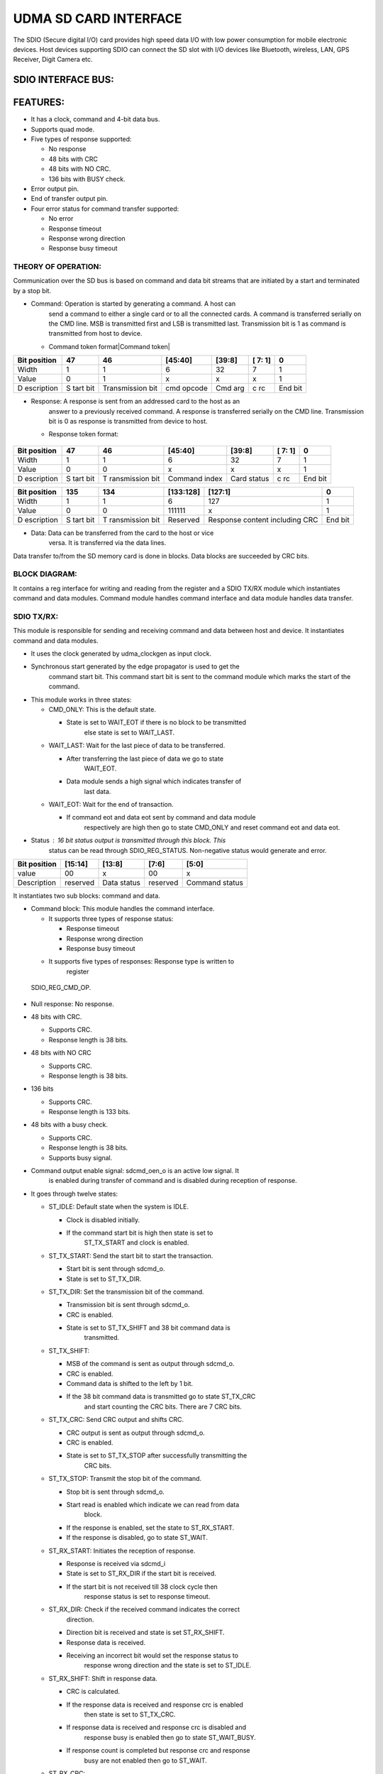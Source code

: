 ..
   Copyright (c) 2023 OpenHW Group
   Copyright (c) 2024 CircuitSutra

   SPDX-License-Identifier: Apache-2.0 WITH SHL-2.1

.. Level 1
   =======

   Level 2
   -------

   Level 3
   ~~~~~~~

   Level 4
   ^^^^^^^
.. _udma_sd_card_interface:

UDMA SD CARD INTERFACE
======================

The SDIO (Secure digital I/O) card provides high speed data I/O with low
power consumption for mobile electronic devices. Host devices supporting
SDIO can connect the SD slot with I/O devices like Bluetooth, wireless,
LAN, GPS Receiver, Digit Camera etc.

SDIO INTERFACE BUS:
-------------------

.. udma_sdio_image:: udma_sdio_image8.png
   :width: 4.17708in
   :height: 2.51042in

FEATURES:
---------

-  It has a clock, command and 4-bit data bus.

-  Supports quad mode.

-  Five types of response supported:

   -  No response

   -  48 bits with CRC

   -  48 bits with NO CRC.

   -  136 bits with BUSY check.

-  Error output pin.

-  End of transfer output pin.

-  Four error status for command transfer supported:

   -  No error

   -  Response timeout

   -  Response wrong direction

   -  Response busy timeout

THEORY OF OPERATION:
^^^^^^^^^^^^^^^^^^^^

Communication over the SD bus is based on command and data bit streams
that are initiated by a start and terminated by a stop bit.

-  Command: Operation is started by generating a command. A host can
      send a command to either a single card or to all the connected
      cards. A command is transferred serially on the CMD line. MSB is
      transmitted first and LSB is transmitted last. Transmission bit is
      1 as command is transmitted from host to device.

   -  Command token format\ |Command token|

+------------+------+--------------+-----------+---------+----+-------+
| Bit        | 47   | 46           | [45:40]   | [39:8]  | [  | 0     |
| position   |      |              |           |         | 7: |       |
|            |      |              |           |         | 1] |       |
+============+======+==============+===========+=========+====+=======+
| Width      | 1    | 1            | 6         | 32      | 7  | 1     |
+------------+------+--------------+-----------+---------+----+-------+
| Value      | 0    | 1            | x         | x       | x  | 1     |
+------------+------+--------------+-----------+---------+----+-------+
| D          | S    | Transmission | cmd       | Cmd arg | c  | End   |
| escription | tart | bit          | opcode    |         | rc | bit   |
|            | bit  |              |           |         |    |       |
+------------+------+--------------+-----------+---------+----+-------+

-  Response: A response is sent from an addressed card to the host as an
      answer to a previously received command. A response is transferred
      serially on the CMD line. Transmission bit is 0 as response is
      transmitted from device to host.

   -  Response token format:

..

   .. udma_sdio_image:: udma_sdio_image2.png
      :width: 3.95833in
      :height: 0.96875in

+------------+------+-------------+-----------+---------+----+-------+
| Bit        | 47   | 46          | [45:40]   | [39:8]  | [  | 0     |
| position   |      |             |           |         | 7: |       |
|            |      |             |           |         | 1] |       |
+============+======+=============+===========+=========+====+=======+
| Width      | 1    | 1           | 6         | 32      | 7  | 1     |
+------------+------+-------------+-----------+---------+----+-------+
| Value      | 0    | 0           | x         | x       | x  | 1     |
+------------+------+-------------+-----------+---------+----+-------+
| D          | S    | T           | Command   | Card    | c  | End   |
| escription | tart | ransmission | index     | status  | rc | bit   |
|            | bit  | bit         |           |         |    |       |
+------------+------+-------------+-----------+---------+----+-------+

+------------+------+-------------+-----------+----------------+-----+
| Bit        | 135  | 134         | [133:128] | [127:1]        | 0   |
| position   |      |             |           |                |     |
+============+======+=============+===========+================+=====+
| Width      | 1    | 1           | 6         | 127            | 1   |
+------------+------+-------------+-----------+----------------+-----+
| Value      | 0    | 0           | 111111    | x              | 1   |
+------------+------+-------------+-----------+----------------+-----+
| D          | S    | T           | Reserved  | Response       | End |
| escription | tart | ransmission |           | content        | bit |
|            | bit  | bit         |           | including CRC  |     |
+------------+------+-------------+-----------+----------------+-----+

-  Data: Data can be transferred from the card to the host or vice
      versa. It is transferred via the data lines.

Data transfer to/from the SD memory card is done in blocks. Data blocks
are succeeded by CRC bits.

BLOCK DIAGRAM:
^^^^^^^^^^^^^^
.. udma_sdio_image:: udma_sdio_image6.png
   :width: 4.72292in
   :height: 5.44022in

.. udma_sdio_image:: udma_sdio_image3.png
   :width: 6.5in
   :height: 2.47222in

It contains a reg interface for writing and reading from the register
and a SDIO TX/RX module which instantiates command and data modules.
Command module handles command interface and data module handles data
transfer.

SDIO TX/RX:
^^^^^^^^^^^

This module is responsible for sending and receiving command and data
between host and device. It instantiates command and data modules.

.. udma_sdio_image:: udma_sdio_image5.png
   :width: 3.20625in
   :height: 3.66721in

-  It uses the clock generated by udma_clockgen as input clock.

-  Synchronous start generated by the edge propagator is used to get the
      command start bit. This command start bit is sent to the command
      module which marks the start of the command.

-  This module works in three states:

   -  CMD_ONLY: This is the default state.

      -  State is set to WAIT_EOT if there is no block to be transmitted
            else state is set to WAIT_LAST.

   -  WAIT_LAST: Wait for the last piece of data to be transferred.

      -  After transferring the last piece of data we go to state
            WAIT_EOT.

      -  Data module sends a high signal which indicates transfer of
            last data.

   -  WAIT_EOT: Wait for the end of transaction.

      -  If command eot and data eot sent by command and data module
            respectively are high then go to state CMD_ONLY and reset
            command eot and data eot.

-  Status : 16 bit status output is transmitted through this block. This
      status can be read through SDIO_REG_STATUS. Non-negative status
      would generate and error.

+-------------+-------------+-------------+-------------+-------------+
| Bit         | [15:14]     | [13:8]      | [7:6]       | [5:0]       |
| position    |             |             |             |             |
+=============+=============+=============+=============+=============+
| value       | 00          | x           | 00          | x           |
+-------------+-------------+-------------+-------------+-------------+
| Description | reserved    | Data status | reserved    | Command     |
|             |             |             |             | status      |
+-------------+-------------+-------------+-------------+-------------+

It instantiates two sub blocks: command and data.

.. udma_sdio_image:: udma_sdio_image1.png
   :width: 5.89792in
   :height: 3.05234in

-  Command block: This module handles the command interface.

   -  It supports three types of response status:

      -  Response timeout

      -  Response wrong direction

      -  Response busy timeout

   -  It supports five types of responses: Response type is written to
         register

..

   SDIO_REG_CMD_OP.

-  Null response: No response.

-  48 bits with CRC.

   -  Supports CRC.

   -  Response length is 38 bits.

-  48 bits with NO CRC

   -  Supports CRC.

   -  Response length is 38 bits.

-  136 bits

   -  Supports CRC.

   -  Response length is 133 bits.

-  48 bits with a busy check.

   -  Supports CRC.

   -  Response length is 38 bits.

   -  Supports busy signal.

-  Command output enable signal: sdcmd_oen_o is an active low signal. It
      is enabled during transfer of command and is disabled during
      reception of response.

-  It goes through twelve states:

   -  ST_IDLE: Default state when the system is IDLE.

      -  Clock is disabled initially.

      -  If the command start bit is high then state is set to
            ST_TX_START and clock is enabled.

   -  ST_TX_START: Send the start bit to start the transaction.

      -  Start bit is sent through sdcmd_o.

      -  State is set to ST_TX_DIR.

   -  ST_TX_DIR: Set the transmission bit of the command.

      -  Transmission bit is sent through sdcmd_o.

      -  CRC is enabled.

      -  State is set to ST_TX_SHIFT and 38 bit command data is
            transmitted.

   -  ST_TX_SHIFT:

      -  MSB of the command is sent as output through sdcmd_o.

      -  CRC is enabled.

      -  Command data is shifted to the left by 1 bit.

      -  If the 38 bit command data is transmitted go to state ST_TX_CRC
            and start counting the CRC bits. There are 7 CRC bits.

   -  ST_TX_CRC: Send CRC output and shifts CRC.

      -  CRC output is sent as output through sdcmd_o.

      -  CRC is enabled.

      -  State is set to ST_TX_STOP after successfully transmitting the
            CRC bits.

   -  ST_TX_STOP: Transmit the stop bit of the command.

      -  Stop bit is sent through sdcmd_o.

      -  Start read is enabled which indicate we can read from data
            block.

      -  If the response is enabled, set the state to ST_RX_START.

      -  If the response is disabled, go to state ST_WAIT.

   -  ST_RX_START: Initiates the reception of response.

      -  Response is received via sdcmd_i

      -  State is set to ST_RX_DIR if the start bit is received.

      -  If the start bit is not received till 38 clock cycle then
            response status is set to response timeout.

   -  ST_RX_DIR: Check if the received command indicates the correct
         direction.

      -  Direction bit is received and state is set ST_RX_SHIFT.

      -  Response data is received.

      -  Receiving an incorrect bit would set the response status to
            response wrong direction and the state is set to ST_IDLE.

   -  ST_RX_SHIFT: Shift in response data.

      -  CRC is calculated.

      -  If the response data is received and response crc is enabled
            then state is set to ST_TX_CRC.

      -  If response data is received and response crc is disabled and
            response busy is enabled then go to state ST_WAIT_BUSY.

      -  If response count is completed but response crc and response
            busy are not enabled then go to ST_WAIT.

   -  ST_RX_CRC:

      -  If CRC is received then go to ST_WAIT..

   -  ST_WAIT_BUSY:

      -  If a low busy signal is received from the data block then we go
            to ST_WAIT.

      -  If the busy signal is high till 256 clock cycle status is set
            to response busy timeout.

   -  ST_WAIT:

      -  After waiting for 8 clock cycles, high output is asserted
            through command eot output and high start write output is
            sent which indicates successful write command.

      -  Set the state to ST_IDLE.

-  Single bit is transferred at every posedge of the clock. Transmitting
      a 38 bit command data would take 38 clock cycles and a 7 bit crc
      would take 7 clock cycles. Similarly receiving a response would
      take response length clock cycle.

-  Response content is received through sdcmd_i and is sent as output
      through rsp_data_o.

-  Data block: This module is responsible for handling data transfer.

   -  Support response status timeout.

   -  Supports five types of responses:

      -  Null response: No response.

      -  48 bits with CRC.

         -  Supports CRC.

         -  Response length is 38 bits.

      -  48 bits with NO CRC

         -  Supports CRC.

         -  Response length is 38 bits.

      -  136 bits

         -  Supports CRC.

         -  Response length is 133 bits.

      -  48 bits with a busy check.

         -  Supports CRC.

         -  Response length is 38 bits.

         -  Supports busy signal.

   -  Supports 16 bit CRC.

   -  Data output enable signal: sddata_oen_o is an active low signal.
         It is enabled during transfer of data and is disabled during
         reception of data.

   -  Data can be transmitted in 2 modes:

      -  Single count mode: Data is transferred only on DATA[0] pin. LSB
            is transmitted first and MSB is transmitted last.

..

   .. udma_sdio_image:: udma_sdio_image9.png
      :width: 5.63542in
      :height: 1.07292in

-  Quad mode: Data is transferred on all the four data pins.

..

   .. udma_sdio_image:: udma_sdio_image10.jpg
      :width: 5.28762in
      :height: 2.70313in

-  States:

   -  ST_IDLE:

      -  For read operation go to state ST_RX_START.

      -  For write operation go to ST_TX_START.

      -  Read and write operation is decided by data_rwn_i.

   -  ST_TX_START:

      -  Send the start bit through sddata_o to start the transaction.

      -  Go to state ST_TX_SHIFT.

      -  one block is transmitted.

   -  ST_TX_SHIFT:

      -  Data output is enabled.

      -  CRC is calculated.

      -  Direction bit is sent.

      -  If the whole block is transmitted go to state ST_TX_CRC.

   -  ST_TX_CRC:

      -  Output crc through sddata_o.

      -  state is set to ST_TX_END.

   -  ST_TX_END

      -  Send ‘F’ through sddata_o.

      -  Go to state ST_TX_CRCSTAT.

   -  ST_TX_CRCSTAT

      -  Wait for 8 clock cycles and go to state ST_TX_BUSY

   -  ST_TX_BUSY

      -  After waiting for 512 cycles go to timeout phase:

         -  Sdio timeout counter is increased till it reaches 1023.

         -  State is set to ST_IDLE and high output is driven through
               eot output.

      -  If 512 cycles is not reached and high bit is received in LSB of
            incoming data:

         -  If all the blocks are transmitted then the state is set to
               ST_IDLE and eot is asserted.

         -  If the whole block is not transmitted then go to ST_TX_START
               and transmit the next block.

   -  ST_RX_START:

      -  Data is received through sddata_i.

      -  Go to state ST_RX_SHIFT if the start bit is received.

      -  If the start bit is not received, set the status to response
            timeout and go to ST_IDLE.

   -  ST_RX_SHIFT:

      -  CRC is calculated.

      -  After receiving the block state is set to ST_RX_CRC.

   -  ST_RX_CRC:

      -  CRC is calculated.

      -  After receiving the 16 bit CRC, if the all the blocks are
            received assert eot else go to ST_RX_START and receive
            another block.

   -  ST_WAIT

      -  After waiting for 8 clock cycle assert eot and go to state
            ST_IDLE.

-  This block contains a data input, data output, ready output and valid
      output.

   -  Data input: Receive the data from tx fifo and transfer it to
         device.

   -  Data output: Transmits the data received from device to rx fifo.

   -  Ready output: Indicate if block is ready to write data to tx fifo.

   -  Valid output: Indicate if there is valid data to be written to rx
         fifo.

.. udma_sdio_image:: udma_sdio_image4.png
   :width: 6.5in
   :height: 3.41667in

**(u_clockgen) udma_clkgen:-**

**Ports:-**

input logic clk_i,

input logic rstn_i,

input logic dft_test_mode_i,

input logic dft_cg_enable_i,

input logic clock_enable_i,

input logic [7:0] clk_div_data_i,

input logic clk_div_valid_i,

output logic clk_div_ack_o,

output logic clk_o

**Theory of operation :-**

-  This is a Integer clock divider with async configuration interface.

-  The module will be in four modes namely IDLE, STOP, WAIT, RELEASE.

-  The clock_enable_i should be high and the **module should enable the clock** for the output to be visible.

-  When the module is in reset mode by making rstn_i low,then the mode
      is set to IDLE.The multiplexer will select the input clock to be
      the output clock of the module.The clock divider is
      enabled.\ **The clock is enabled by the module**.

-  The signal clk_div_valid_i is sent to a pulp_sync_wedge module as
      serial_i and output of the module is clk_div_valid_sync which
      represents the r_edge_o of the pulp_sync_edge.

-  Now at every positive edge of the clk_i,If clk_div_valid_sync is
      high,then the clk_div_data_i is read and the clock divider value
      is updated.Also ,the next state of the module is change to STOP
      state, so that in next clock cycle as state is in STOP mode, the
      multiplexer sets the output to the clock divider output and
      schedules the update of **clock divider config** to next clock
      cycle by changing the next state to WAIT.The clock is disabled in
      this state to make the config changes.

-  At the next clock edge as it is in WAIT state,here the **clock divider config** is updated ,which means the counter value is set
      to default 0 and output clock is made low.The next state is
      RELEASE state.

-  In the next clock edge where the state is RELEASE,from this moment
      the clock divider starts working with a new clock divider value
      from the start(as counter i made 0).The next state is again back
      to IDLE state.

-  In the next clock edge(IDLE state),\ **The clock is enabled** so that
      we can see the output in the output pin.The module will remain in
      this state and clock divider will be toggle the output clock
      signal after the counter reaches a value equal to **(clock divisor
      value -1)** and at this moment the counter also becomes 0 so that
      it can be incremented by one unit again at every clock edge.This
      will continue until again clk_div_valid_sync become high again
      then The clock divider value is updated and the state goes to STOP
      mode for next clock cycle to reset the clock divisor and counter
      to 0.

-  The clk_o is nothing but the output signal of the clock divider.

**Pulp_sync_wedge:-**

**Ports:-**

input logic clk_i,

input logic rstn_i,

input logic en_i,

input logic serial_i,

output logic r_edge_o,

output logic f_edge_o,

output logic serial_o

The module takes an input(serial_i) and a clock signal.There is a
submodule which contains a 2 bit shift register which will be storing
the signal value at every clock edge by shifting to right and storing
new signal value in MSB.The output of the shift register is the LSB
which is connected in cascaded fashion to a module which writes the
output serial_o .At every clock positive edge , the serial_o is updated
with the current LSB of the shift register and LSB is updated by shift
register with new value ,both happening in a parallel non blocking
fashion.Whenever the LSB of the shift register changes to high and
serial_o was low,then r_edge_o is made high ,but at next clock cycle as
serial_o is updated to LSB of shift register ,r_edge_o goes low (So
r_edge_o stays high for only one clock cycle).

**Edge Propagator:-**

**Ports:-**

input logic clk_tx_i,

input logic rstn_tx_i,

input logic edge_i,

input logic clk_rx_i,

input logic rstn_rx_i,

output logic edge_o

**Theory of operation:-**

-  The main purpose of the module is to propagate the input value in
      edge_i for a period of time.

-  So,when rstn_tx_i is low, then the output is low.

-  In active mode ,Whenever the edge_i is high it is stored in a
      register and reflected in a signal in the next positive edge of
      clk_tx_i.The signal which is sensitive to edge_i at every positive
      edge of clk_tx_i is sent to pulp_sync_wedge.This signal will
      remain high until we get an output from pulp_sync_wedge(serial_o)(
      clock clk_rx_i ) for the signal sensitive to edge_i.Then after
      three clock cycles after we get a output from pulp_sync_wedge we
      will make the signal low .After this the signal is again set
      sensitive to edge_i .So everything repeats after the edge_i is
      triggered again.Now the output of the edge propagator (edge_o) is
      nothing but the rising edge pulp_sync_wedge based
      signal,i.e.,r_edge_o, which asserts one clock cycle after the
      signal sensitive to edge_i is made high.

**udma_dc_fifo:**

**Ports:-**

input logic src_clk_i,

input logic src_rstn_i,

input logic [DATA_WIDTH-1:0] src_data_i,

input logic src_valid_i,

output logic src_ready_o,

input logic dst_clk_i,

input logic dst_rstn_i,

output logic [DATA_WIDTH-1:0] dst_data_o,

output logic dst_valid_o,

input logic dst_ready_i

**Theory of operation:-**

-  The module contains two sub modules ,one connected to the source to
      receive the data and enter the data into FIFO and another module
      connected to the destination and works on sending the FIFO data to
      destination.

-  din:

   -  This is connected to the source.

      -  input clk;

      -  input rstn;

      -  input [DATA_WIDTH - 1 : 0] data;

      -  input valid;

      -  output ready;

      -  output [BUFFER_DEPTH - 1 : 0] write_token;

      -  input [BUFFER_DEPTH - 1 : 0] read_pointer;

      -  output [DATA_WIDTH - 1 : 0] data_async;

   -  The din contains the dc_buffer module which contains the actual
         FIFO , dc_token_ring module which contains the logic to compute
         the write pointers and finally the dc_full_detector module
         which contains the logic to deduce whether FIFO is full or not.

-  dout:

   -  input [DATA_WIDTH - 1 : 0] data_async;

   -  input clk;

   -  input rstn;

   -  output [DATA_WIDTH - 1 : 0] data;

   -  output valid;

   -  input ready;

   -  input [BUFFER_DEPTH - 1 : 0] write_token;

   -  output [BUFFER_DEPTH - 1 : 0] read_pointer;

   -  dout contains the dc_token_ring module which contains the logic to
         compute the read_pointer to read data from when FIFO is not
         empty .

   -  It will also be taking write_token from the din module and perform
         the logic of dc_synchronizer on it to get the synchronized
         version of write_token.This synchronized write_token along with
         read_pointer is used to deduce whether the FIFO is empty or not
         ,using bit manipulation.

   -  The dc_synchronizer synchronizes the write_token with respect to
         clk ,which means at every clock edge the value of the
         write_token is stored but it is reflected in the output in the
         next clock edge.

   -  If the FIFO is empty then we cannot read from the FIFO.

**io_tx_fifo:-**

-  This is a TX FIFO with outstanding request support.

-  Ports:-

   -  input logic clk_i,

   -  input logic rstn_i,

   -  

   -  input logic clr_i,

   -  

   -  output logic req_o,

   -  input logic gnt_i,

   -  

   -  output logic [DATA_WIDTH-1 : 0] data_o,

   -  output logic valid_o,

   -  input logic ready_i,

   -  

   -  input logic valid_i,

   -  input logic [DATA_WIDTH-1 : 0] data_i,

   -  output logic ready_o

-  Theory of operation:-

   -  The module contains a FIFO module which is a synchronous FIFO with
         configurable width and depth and logic to keep record of any
         outstanding requests and if requests are solved and accordingly
         update the record.

   -  The FIFO module does three things which are updating the buffer ,
         keeping record of the number of elements in the buffer and
         updating the write and read pointers in the buffer.

   -  If the signal valid_i is high and the buffer is not full then at
         the current position at the write pointer of the buffer array
         the data from data_i is stored and the write pointer is
         incremented.

   -  If the signal ready_i is high and the buffer is not empty then the
         read pointer is incremented.

   -  The current read pointer position in the buffer array is read into
         data_o always.The read pointer is updated at every clock
         positive edge as mentioned in above bullet point.

   -  While above functions are happening at every clock positive edge
         the number of elements in the buffer is also updated and
         recorded after the operation.

   -  Coming to the logic for the outstanding requests,We calculate the
         number of free spaces left in the buffer and if it is equal to
         the number of the outstanding requests then we signal to stop
         further requests.If there is no signal to stop the requests and
         the buffer is ready to accept requests (which means it is not
         full) then we can accept the requests.

   -  So at every clock positive edge if the module and accept requests
         based on above conditions and the request is granted by making
         gnt_i signal high then if valid_i is low(meaning the request is
         not valid) or The buffer is not ready (meaning the buffer is
         full) then the number of outstanding requests will be
         incremented.If valid_i is high and the buffer is ready then the
         number of outstanding requests will be decremented.

**Whole operation:-**

.. udma_sdio_image:: udma_sdio_image4.png
   :width: 7.14063in
   :height: 3.75in

-  As we can see in the above block diagram,some of the input signals go
      into the register interface and few signals are generated by the
      register interface which are used for various operations in SDIO.

-  We have a module called u_clockgen which takes in a few parameters
      from the register and generates a sdio clock from the peripheral
      clock (u_clockgen is a Integer clock divider with async
      configuration interface).

-  The SDIO clock generated will be used in the SDIO module.There is a
      edge propagator module which takes in s_start from register which
      is in sync with system clock sys_clk_i and sdio clock as input
      ,finally generates the resign edge of the s_start in sync with the
      sdio clock ,So this module generates resign edge of s_start in
      sync with the sdio clock instead of sys_clk_i.

-  The s_start_sync ,sdio clock and signals from registers go to
      sdio_tx_rx where actual logic for transmission and receiving is
      executed.sdio_tx_rx runs in sync with sdio clock.

-  The signal s_err from the module sdio_tx_rx is synchronized to
      sys_clk_i using the module pulp_sync_wedge and set to register to
      be stored.

-  The s_eot signal from sdio_tx__rx is in sync with sdio clock ,there
      is edge propagator with name i_eot_sync which generates the rising
      edge of the signal s_eot in sync with sys_clk_i and the
      synchronized signal is sent to register to be stored.

-  For communication between( SDIO and uDMA )and (SDIO and I/O) we use
      FIFOs.

-  FIFOs for SDIO and uDMA:-

   -  There are three FIFOs in total , i_dc_fifo_tx , u_dc_fifo_rx and
         io_tx_fifo.

   -  **u_dc_fifo_rx** is a **udma_dc_fifo** which is used to transfer
         the data from the clock domain of sdio clock domain(source) and
         sys_clk_i (system clock)(destination).So the data from
         peripheral I/O gets into sdio_tx_rx module, to communicate this
         received data from the sdio_tx_rx to uDMA we use this FIFO
         **u_dc_fifo_rx.**

   -  **i_dc_fifo_tx** is different clock FIFO between sys_ck_i(source)
         and sdio clock(destination) .So basically The data which comes
         as input to the top module from uDMA is sent first to
         **io_tx_fifo** which is a TX FIFO with outstanding request
         support.The data in this FIFO goes to **i_dc_fifo_tx** which is
         FIFO between sys_clk_i as source and sdio clock as destination
         ,So through this FIFO named **i_dc_fifo_tx** ,the data can be
         sent to the **sdio_tx_rx** module in SDIO.So the data from the
         uDMA first gets into the FIFO named **io_tx_fifo** and then
         from there into a FIFO named **i_dc_fifo_tx** and finally to
         **sdio_tx_rx**.

.. |Command token| udma_sdio_image:: udma_sdio_image7.png
   :width: 3.95833in
   :height: 0.96875in
